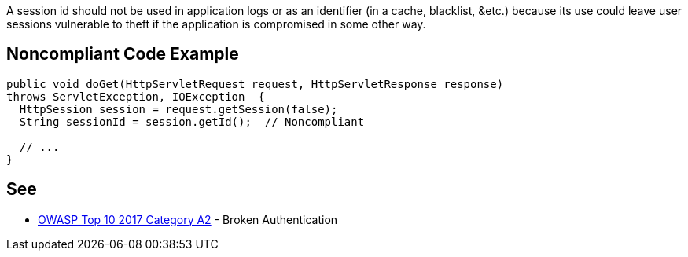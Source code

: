 A session id should not be used in application logs or as an identifier (in a cache, blacklist, &etc.) because its use could leave user sessions vulnerable to theft if the application is compromised in some other way.


== Noncompliant Code Example

[source,text]
----
public void doGet(HttpServletRequest request, HttpServletResponse response)
throws ServletException, IOException  {
  HttpSession session = request.getSession(false);
  String sessionId = session.getId();  // Noncompliant

  // ...
}
----


== See

* https://owasp.org/www-project-top-ten/2017/A2_2017-Broken_Authentication[OWASP Top 10 2017 Category A2] - Broken Authentication

